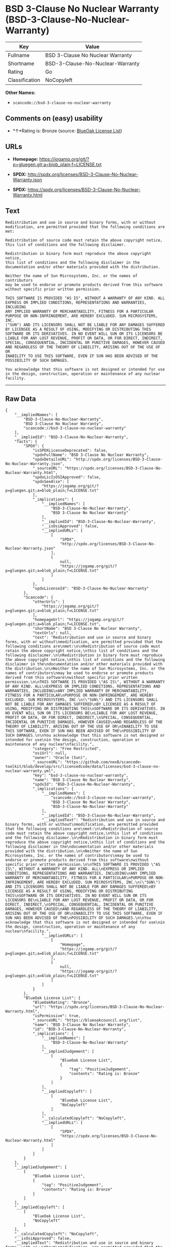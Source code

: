 * BSD 3-Clause No Nuclear Warranty (BSD-3-Clause-No-Nuclear-Warranty)

| Key              | Value                              |
|------------------+------------------------------------|
| Fullname         | BSD 3-Clause No Nuclear Warranty   |
| Shortname        | BSD-3-Clause-No-Nuclear-Warranty   |
| Rating           | Go                                 |
| Classification   | NoCopyleft                         |

*Other Names:*

- =scancode://bsd-3-clause-no-nuclear-warranty=

** Comments on (easy) usability

- *↑*Rating is: Bronze (source:
  [[https://blueoakcouncil.org/list][BlueOak License List]])

** URLs

- *Homepage:*
  https://jogamp.org/git/?p=gluegen.git;a=blob_plain;f=LICENSE.txt

- *SPDX:* http://spdx.org/licenses/BSD-3-Clause-No-Nuclear-Warranty.json

- *SPDX:*
  https://spdx.org/licenses/BSD-3-Clause-No-Nuclear-Warranty.html

** Text

#+BEGIN_EXAMPLE
  Redistribution and use in source and binary forms, with or without
  modification, are permitted provided that the following conditions are
  met:

  Redistribution of source code must retain the above copyright notice,
  this list of conditions and the following disclaimer.

  Redistribution in binary form must reproduce the above copyright notice,
  this list of conditions and the following disclaimer in the
  documentation and/or other materials provided with the distribution.

  Neither the name of Sun Microsystems, Inc. or the names of contributors
  may be used to endorse or promote products derived from this software
  without specific prior written permission.

  THIS SOFTWARE IS PROVIDED "AS IS", WITHOUT A WARRANTY OF ANY KIND. ALL
  EXPRESS OR IMPLIED CONDITIONS, REPRESENTATIONS AND WARRANTIES, INCLUDING
  ANY IMPLIED WARRANTY OF MERCHANTABILITY, FITNESS FOR A PARTICULAR
  PURPOSE OR NON-INFRINGEMENT, ARE HEREBY EXCLUDED. SUN MICROSYSTEMS, INC.
  ("SUN") AND ITS LICENSORS SHALL NOT BE LIABLE FOR ANY DAMAGES SUFFERED
  BY LICENSEE AS A RESULT OF USING, MODIFYING OR DISTRIBUTING THIS
  SOFTWARE OR ITS DERIVATIVES. IN NO EVENT WILL SUN OR ITS LICENSORS BE
  LIABLE FOR ANY LOST REVENUE, PROFIT OR DATA, OR FOR DIRECT, INDIRECT,
  SPECIAL, CONSEQUENTIAL, INCIDENTAL OR PUNITIVE DAMAGES, HOWEVER CAUSED
  AND REGARDLESS OF THE THEORY OF LIABILITY, ARISING OUT OF THE USE OF OR
  INABILITY TO USE THIS SOFTWARE, EVEN IF SUN HAS BEEN ADVISED OF THE
  POSSIBILITY OF SUCH DAMAGES.

  You acknowledge that this software is not designed or intended for use
  in the design, construction, operation or maintenance of any nuclear
  facility.
#+END_EXAMPLE

--------------

** Raw Data

#+BEGIN_EXAMPLE
  {
      "__impliedNames": [
          "BSD-3-Clause-No-Nuclear-Warranty",
          "BSD 3-Clause No Nuclear Warranty",
          "scancode://bsd-3-clause-no-nuclear-warranty"
      ],
      "__impliedId": "BSD-3-Clause-No-Nuclear-Warranty",
      "facts": {
          "SPDX": {
              "isSPDXLicenseDeprecated": false,
              "spdxFullName": "BSD 3-Clause No Nuclear Warranty",
              "spdxDetailsURL": "http://spdx.org/licenses/BSD-3-Clause-No-Nuclear-Warranty.json",
              "_sourceURL": "https://spdx.org/licenses/BSD-3-Clause-No-Nuclear-Warranty.html",
              "spdxLicIsOSIApproved": false,
              "spdxSeeAlso": [
                  "https://jogamp.org/git/?p=gluegen.git;a=blob_plain;f=LICENSE.txt"
              ],
              "_implications": {
                  "__impliedNames": [
                      "BSD-3-Clause-No-Nuclear-Warranty",
                      "BSD 3-Clause No Nuclear Warranty"
                  ],
                  "__impliedId": "BSD-3-Clause-No-Nuclear-Warranty",
                  "__isOsiApproved": false,
                  "__impliedURLs": [
                      [
                          "SPDX",
                          "http://spdx.org/licenses/BSD-3-Clause-No-Nuclear-Warranty.json"
                      ],
                      [
                          null,
                          "https://jogamp.org/git/?p=gluegen.git;a=blob_plain;f=LICENSE.txt"
                      ]
                  ]
              },
              "spdxLicenseId": "BSD-3-Clause-No-Nuclear-Warranty"
          },
          "Scancode": {
              "otherUrls": [
                  "https://jogamp.org/git/?p=gluegen.git;a=blob_plain;f=LICENSE.txt"
              ],
              "homepageUrl": "https://jogamp.org/git/?p=gluegen.git;a=blob_plain;f=LICENSE.txt",
              "shortName": "BSD 3-Clause No Nuclear Warranty",
              "textUrls": null,
              "text": "Redistribution and use in source and binary forms, with or without\nmodification, are permitted provided that the following conditions are\nmet:\n\nRedistribution of source code must retain the above copyright notice,\nthis list of conditions and the following disclaimer.\n\nRedistribution in binary form must reproduce the above copyright notice,\nthis list of conditions and the following disclaimer in the\ndocumentation and/or other materials provided with the distribution.\n\nNeither the name of Sun Microsystems, Inc. or the names of contributors\nmay be used to endorse or promote products derived from this software\nwithout specific prior written permission.\n\nTHIS SOFTWARE IS PROVIDED \"AS IS\", WITHOUT A WARRANTY OF ANY KIND. ALL\nEXPRESS OR IMPLIED CONDITIONS, REPRESENTATIONS AND WARRANTIES, INCLUDING\nANY IMPLIED WARRANTY OF MERCHANTABILITY, FITNESS FOR A PARTICULAR\nPURPOSE OR NON-INFRINGEMENT, ARE HEREBY EXCLUDED. SUN MICROSYSTEMS, INC.\n(\"SUN\") AND ITS LICENSORS SHALL NOT BE LIABLE FOR ANY DAMAGES SUFFERED\nBY LICENSEE AS A RESULT OF USING, MODIFYING OR DISTRIBUTING THIS\nSOFTWARE OR ITS DERIVATIVES. IN NO EVENT WILL SUN OR ITS LICENSORS BE\nLIABLE FOR ANY LOST REVENUE, PROFIT OR DATA, OR FOR DIRECT, INDIRECT,\nSPECIAL, CONSEQUENTIAL, INCIDENTAL OR PUNITIVE DAMAGES, HOWEVER CAUSED\nAND REGARDLESS OF THE THEORY OF LIABILITY, ARISING OUT OF THE USE OF OR\nINABILITY TO USE THIS SOFTWARE, EVEN IF SUN HAS BEEN ADVISED OF THE\nPOSSIBILITY OF SUCH DAMAGES.\n\nYou acknowledge that this software is not designed or intended for use\nin the design, construction, operation or maintenance of any nuclear\nfacility.",
              "category": "Free Restricted",
              "osiUrl": null,
              "owner": "Oracle (Sun)",
              "_sourceURL": "https://github.com/nexB/scancode-toolkit/blob/develop/src/licensedcode/data/licenses/bsd-3-clause-no-nuclear-warranty.yml",
              "key": "bsd-3-clause-no-nuclear-warranty",
              "name": "BSD 3-Clause No Nuclear Warranty",
              "spdxId": "BSD-3-Clause-No-Nuclear-Warranty",
              "_implications": {
                  "__impliedNames": [
                      "scancode://bsd-3-clause-no-nuclear-warranty",
                      "BSD 3-Clause No Nuclear Warranty",
                      "BSD-3-Clause-No-Nuclear-Warranty"
                  ],
                  "__impliedId": "BSD-3-Clause-No-Nuclear-Warranty",
                  "__impliedText": "Redistribution and use in source and binary forms, with or without\nmodification, are permitted provided that the following conditions are\nmet:\n\nRedistribution of source code must retain the above copyright notice,\nthis list of conditions and the following disclaimer.\n\nRedistribution in binary form must reproduce the above copyright notice,\nthis list of conditions and the following disclaimer in the\ndocumentation and/or other materials provided with the distribution.\n\nNeither the name of Sun Microsystems, Inc. or the names of contributors\nmay be used to endorse or promote products derived from this software\nwithout specific prior written permission.\n\nTHIS SOFTWARE IS PROVIDED \"AS IS\", WITHOUT A WARRANTY OF ANY KIND. ALL\nEXPRESS OR IMPLIED CONDITIONS, REPRESENTATIONS AND WARRANTIES, INCLUDING\nANY IMPLIED WARRANTY OF MERCHANTABILITY, FITNESS FOR A PARTICULAR\nPURPOSE OR NON-INFRINGEMENT, ARE HEREBY EXCLUDED. SUN MICROSYSTEMS, INC.\n(\"SUN\") AND ITS LICENSORS SHALL NOT BE LIABLE FOR ANY DAMAGES SUFFERED\nBY LICENSEE AS A RESULT OF USING, MODIFYING OR DISTRIBUTING THIS\nSOFTWARE OR ITS DERIVATIVES. IN NO EVENT WILL SUN OR ITS LICENSORS BE\nLIABLE FOR ANY LOST REVENUE, PROFIT OR DATA, OR FOR DIRECT, INDIRECT,\nSPECIAL, CONSEQUENTIAL, INCIDENTAL OR PUNITIVE DAMAGES, HOWEVER CAUSED\nAND REGARDLESS OF THE THEORY OF LIABILITY, ARISING OUT OF THE USE OF OR\nINABILITY TO USE THIS SOFTWARE, EVEN IF SUN HAS BEEN ADVISED OF THE\nPOSSIBILITY OF SUCH DAMAGES.\n\nYou acknowledge that this software is not designed or intended for use\nin the design, construction, operation or maintenance of any nuclear\nfacility.",
                  "__impliedURLs": [
                      [
                          "Homepage",
                          "https://jogamp.org/git/?p=gluegen.git;a=blob_plain;f=LICENSE.txt"
                      ],
                      [
                          null,
                          "https://jogamp.org/git/?p=gluegen.git;a=blob_plain;f=LICENSE.txt"
                      ]
                  ]
              }
          },
          "BlueOak License List": {
              "BlueOakRating": "Bronze",
              "url": "https://spdx.org/licenses/BSD-3-Clause-No-Nuclear-Warranty.html",
              "isPermissive": true,
              "_sourceURL": "https://blueoakcouncil.org/list",
              "name": "BSD 3-Clause No Nuclear Warranty",
              "id": "BSD-3-Clause-No-Nuclear-Warranty",
              "_implications": {
                  "__impliedNames": [
                      "BSD-3-Clause-No-Nuclear-Warranty"
                  ],
                  "__impliedJudgement": [
                      [
                          "BlueOak License List",
                          {
                              "tag": "PositiveJudgement",
                              "contents": "Rating is: Bronze"
                          }
                      ]
                  ],
                  "__impliedCopyleft": [
                      [
                          "BlueOak License List",
                          "NoCopyleft"
                      ]
                  ],
                  "__calculatedCopyleft": "NoCopyleft",
                  "__impliedURLs": [
                      [
                          "SPDX",
                          "https://spdx.org/licenses/BSD-3-Clause-No-Nuclear-Warranty.html"
                      ]
                  ]
              }
          }
      },
      "__impliedJudgement": [
          [
              "BlueOak License List",
              {
                  "tag": "PositiveJudgement",
                  "contents": "Rating is: Bronze"
              }
          ]
      ],
      "__impliedCopyleft": [
          [
              "BlueOak License List",
              "NoCopyleft"
          ]
      ],
      "__calculatedCopyleft": "NoCopyleft",
      "__isOsiApproved": false,
      "__impliedText": "Redistribution and use in source and binary forms, with or without\nmodification, are permitted provided that the following conditions are\nmet:\n\nRedistribution of source code must retain the above copyright notice,\nthis list of conditions and the following disclaimer.\n\nRedistribution in binary form must reproduce the above copyright notice,\nthis list of conditions and the following disclaimer in the\ndocumentation and/or other materials provided with the distribution.\n\nNeither the name of Sun Microsystems, Inc. or the names of contributors\nmay be used to endorse or promote products derived from this software\nwithout specific prior written permission.\n\nTHIS SOFTWARE IS PROVIDED \"AS IS\", WITHOUT A WARRANTY OF ANY KIND. ALL\nEXPRESS OR IMPLIED CONDITIONS, REPRESENTATIONS AND WARRANTIES, INCLUDING\nANY IMPLIED WARRANTY OF MERCHANTABILITY, FITNESS FOR A PARTICULAR\nPURPOSE OR NON-INFRINGEMENT, ARE HEREBY EXCLUDED. SUN MICROSYSTEMS, INC.\n(\"SUN\") AND ITS LICENSORS SHALL NOT BE LIABLE FOR ANY DAMAGES SUFFERED\nBY LICENSEE AS A RESULT OF USING, MODIFYING OR DISTRIBUTING THIS\nSOFTWARE OR ITS DERIVATIVES. IN NO EVENT WILL SUN OR ITS LICENSORS BE\nLIABLE FOR ANY LOST REVENUE, PROFIT OR DATA, OR FOR DIRECT, INDIRECT,\nSPECIAL, CONSEQUENTIAL, INCIDENTAL OR PUNITIVE DAMAGES, HOWEVER CAUSED\nAND REGARDLESS OF THE THEORY OF LIABILITY, ARISING OUT OF THE USE OF OR\nINABILITY TO USE THIS SOFTWARE, EVEN IF SUN HAS BEEN ADVISED OF THE\nPOSSIBILITY OF SUCH DAMAGES.\n\nYou acknowledge that this software is not designed or intended for use\nin the design, construction, operation or maintenance of any nuclear\nfacility.",
      "__impliedURLs": [
          [
              "SPDX",
              "http://spdx.org/licenses/BSD-3-Clause-No-Nuclear-Warranty.json"
          ],
          [
              null,
              "https://jogamp.org/git/?p=gluegen.git;a=blob_plain;f=LICENSE.txt"
          ],
          [
              "SPDX",
              "https://spdx.org/licenses/BSD-3-Clause-No-Nuclear-Warranty.html"
          ],
          [
              "Homepage",
              "https://jogamp.org/git/?p=gluegen.git;a=blob_plain;f=LICENSE.txt"
          ]
      ]
  }
#+END_EXAMPLE